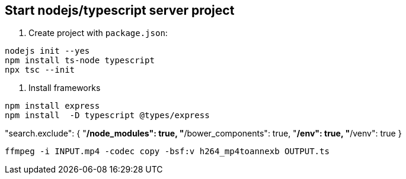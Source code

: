 == Start nodejs/typescript server project

1. Create project with `package.json`:
----
nodejs init --yes
npm install ts-node typescript
npx tsc --init
----

2. Install frameworks
----
npm install express
npm install  -D typescript @types/express 
----

"search.exclude": {
    "**/node_modules": true,
    "**/bower_components": true,
    "**/env": true,
    "**/venv": true
  }


----
ffmpeg -i INPUT.mp4 -codec copy -bsf:v h264_mp4toannexb OUTPUT.ts
----